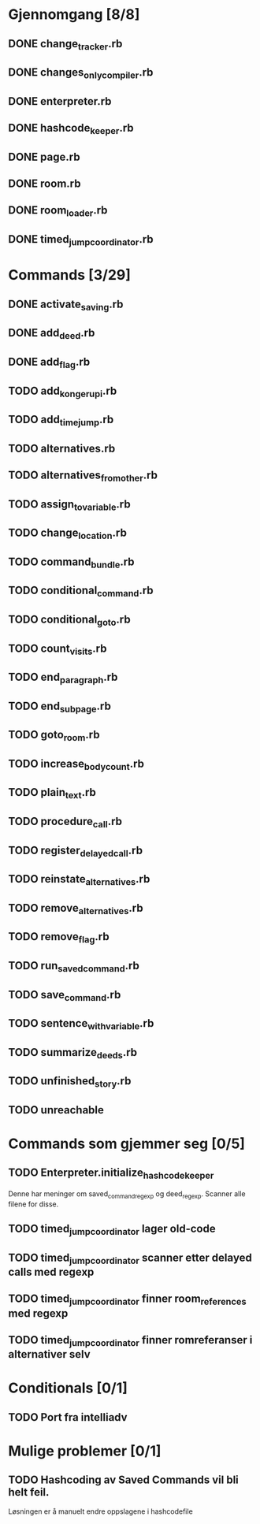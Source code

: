 * Gjennomgang [8/8]
** DONE change_tracker.rb
** DONE changes_only_compiler.rb
** DONE enterpreter.rb
** DONE hashcode_keeper.rb
** DONE page.rb
** DONE room.rb
** DONE room_loader.rb
** DONE timed_jump_coordinator.rb
* Commands [3/29]
** DONE activate_saving.rb
** DONE add_deed.rb
** DONE add_flag.rb
** TODO add_kongerupi.rb
** TODO add_timejump.rb
** TODO alternatives.rb
** TODO alternatives_from_other.rb
** TODO assign_to_variable.rb
** TODO change_location.rb
** TODO command_bundle.rb
** TODO conditional_command.rb
** TODO conditional_goto.rb
** TODO count_visits.rb
** TODO end_paragraph.rb
** TODO end_subpage.rb
** TODO goto_room.rb
** TODO increase_bodycount.rb
** TODO plain_text.rb
** TODO procedure_call.rb
** TODO register_delayed_call.rb
** TODO reinstate_alternatives.rb
** TODO remove_alternatives.rb
** TODO remove_flag.rb
** TODO run_saved_command.rb
** TODO save_command.rb
** TODO sentence_with_variable.rb
** TODO summarize_deeds.rb
** TODO unfinished_story.rb
** TODO unreachable
* Commands som gjemmer seg [0/5]
** TODO Enterpreter.initialize_hashcode_keeper
   Denne har meninger om saved_command_regexp og deed_regexp. Scanner alle
   filene for disse.
** TODO timed_jump_coordinator lager old-code
** TODO timed_jump_coordinator scanner etter delayed calls med regexp
** TODO timed_jump_coordinator finner room_references med regexp
** TODO timed_jump_coordinator finner romreferanser i alternativer selv
* Conditionals [0/1]
** TODO Port fra intelliadv
* Mulige problemer [0/1]
** TODO Hashcoding av Saved Commands vil bli helt feil.
   Løsningen er å manuelt endre oppslagene i hashcodefile
